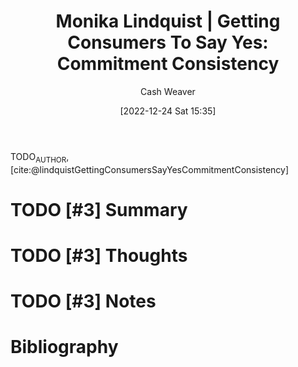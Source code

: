 :PROPERTIES:
:ROAM_REFS: [cite:@lindquistGettingConsumersSayYesCommitmentConsistency]
:ID:       ffc578c6-bf15-4d7f-816a-175206fc9e42
:LAST_MODIFIED: [2024-01-27 Sat 10:47]
:END:
#+title: Monika Lindquist | Getting Consumers To Say Yes: Commitment Consistency
#+hugo_custom_front_matter: :slug "ffc578c6-bf15-4d7f-816a-175206fc9e42"
#+author: Cash Weaver
#+date: [2022-12-24 Sat 15:35]
#+filetags: :hastodo:reference:

TODO_AUTHOR, [cite:@lindquistGettingConsumersSayYesCommitmentConsistency]

* TODO [#3] Summary
* TODO [#3] Thoughts
* TODO [#3] Notes
* TODO [#3] Flashcards :noexport:
** Definition (Psychology) :fc:
:PROPERTIES:
:ID:       5eb1deff-17aa-4653-ab8d-049929725222
:ANKI_NOTE_ID: 1640627823898
:FC_CREATED: 2021-12-27T17:57:03Z
:FC_TYPE:  double
:END:
:REVIEW_DATA:
| position | ease | box | interval | due                  |
|----------+------+-----+----------+----------------------|
| back     | 2.35 |  15 |   728.44 | 2025-12-05T00:51:49Z |
| front    | 2.50 |   9 |   860.26 | 2026-06-06T01:01:48Z |
:END:

Commitment and consistency

*** Back

A principle that people will do as much as possible to appear consistent in their words and actions; even to the extent of doing things that are irrational.

*** Source
[cite:@lindquistGettingConsumersSayYesCommitmentConsistency]
** Example(s) :fc:
:PROPERTIES:
:ID:       0393f266-93f1-45c3-804e-3e10846f3713
:ANKI_NOTE_ID: 1640627824498
:FC_CREATED: 2021-12-27T17:57:04Z
:FC_TYPE:  double
:END:
:REVIEW_DATA:
| position | ease | box | interval | due                  |
|----------+------+-----+----------+----------------------|
| front    | 2.20 |   9 |   435.27 | 2024-09-13T10:42:50Z |
| back     | 2.05 |   8 |   196.20 | 2024-03-24T18:32:37Z |
:END:

Commitment and consistency

*** Back
- Telling your family that you're starting a new diet.
*** Source
[cite:@lindquistGettingConsumersSayYesCommitmentConsistency]
* Bibliography
#+print_bibliography:
